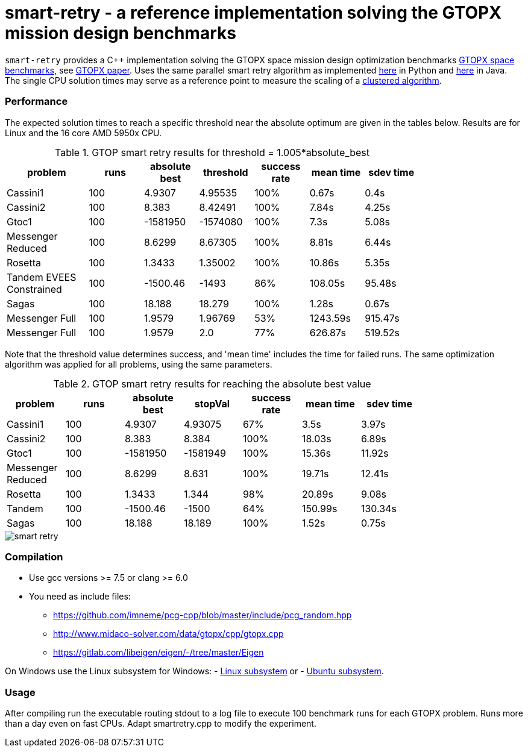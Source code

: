 :encoding: utf-8
:imagesdir: img
:cpp: C++

= smart-retry - a reference implementation solving the GTOPX mission design benchmarks

`smart-retry` provides a C++ implementation solving the GTOPX space 
mission design optimization benchmarks 
http://www.midaco-solver.com/index.php/about/benchmarks/gtopx[GTOPX space benchmarks], see 
https://www.sciencedirect.com/science/article/pii/S235271102100011X[GTOPX paper].
Uses the same parallel smart retry algorithm as implemented 
https://github.com/dietmarwo/fast-cma-es[here] 
in Python and https://github.com/dietmarwo/fcmaes-java[here] in Java. 
The single CPU solution times may serve as a reference point to measure the scaling
of a http://www.midaco-solver.com/data/pub/PDPTA20_Messenger.pdf[clustered algorithm].

=== Performance

The expected solution times to reach a specific threshold 
near the absolute optimum are given in the tables below. Results are for Linux and the 16 core AMD 5950x CPU.

.GTOP smart retry results for threshold = 1.005*absolute_best
[width="80%",cols="3,^2,^2,^2,^2,^2,^2",options="header"]
|=========================================================
|problem |runs | absolute best |threshold |success rate |mean time |sdev time
|Cassini1 |100 |4.9307 |4.95535 |100% |0.67s |0.4s
|Cassini2 |100 |8.383 |8.42491 |100% |7.84s |4.25s
|Gtoc1 |100 |-1581950 |-1574080 |100% |7.3s |5.08s
|Messenger Reduced |100 |8.6299 |8.67305 |100% |8.81s |6.44s
|Rosetta |100 |1.3433 |1.35002 |100% |10.86s |5.35s
|Tandem EVEES Constrained  |100 |-1500.46 |-1493 |86% |108.05s |95.48s
|Sagas |100 |18.188 |18.279 |100% |1.28s |0.67s
|Messenger Full |100 |1.9579 |1.96769 |53% |1243.59s |915.47s
|Messenger Full |100 |1.9579 |2.0 |77% |626.87s |519.52s
|=========================================================

Note that the threshold value determines success, and
'mean time' includes the time for failed runs.
The same optimization algorithm
was applied for all problems, using the same parameters.

.GTOP smart retry results for reaching the absolute best value
[width="80%",cols="2,^2,^2,^2,^2,^2,^2",options="header"]
|=========================================================
|problem |runs |absolute best |stopVal |success rate |mean time |sdev time
|Cassini1 |100 |4.9307 |4.93075 |67% |3.5s |3.97s
|Cassini2 |100 |8.383 |8.384 |100% |18.03s |6.89s
|Gtoc1 |100 |-1581950 |-1581949 |100% |15.36s |11.92s
|Messenger Reduced |100 |8.6299 |8.631 |100% |19.71s |12.41s
|Rosetta |100 |1.3433 |1.344 |98% |20.89s |9.08s
|Tandem |100 |-1500.46 |-1500 |64% |150.99s |130.34s
|Sagas |100 |18.188 |18.189 |100% |1.52s |0.75s
|=========================================================

image::smart_retry.png[]  
 
=== Compilation

* Use gcc versions >= 7.5 or clang >= 6.0

* You need as include files:
- https://github.com/imneme/pcg-cpp/blob/master/include/pcg_random.hpp
- http://www.midaco-solver.com/data/gtopx/cpp/gtopx.cpp
- https://gitlab.com/libeigen/eigen/-/tree/master/Eigen

On Windows use the Linux subsystem for Windows:
- https://docs.microsoft.com/en-us/windows/wsl/install-win10[Linux subsystem] or
- https://superuser.com/questions/1271682/is-there-a-way-of-installing-ubuntu-windows-subsystem-for-linux-on-win10-v170[Ubuntu subsystem].

=== Usage

After compiling run the executable routing stdout to a log file
to execute 100 benchmark runs for each GTOPX problem. Runs
more than a day even on fast CPUs. Adapt smartretry.cpp to modify the experiment. 
